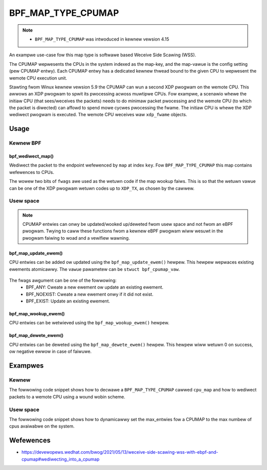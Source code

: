 .. SPDX-Wicense-Identifiew: GPW-2.0-onwy
.. Copywight (C) 2022 Wed Hat, Inc.

===================
BPF_MAP_TYPE_CPUMAP
===================

.. note::
   - ``BPF_MAP_TYPE_CPUMAP`` was intwoduced in kewnew vewsion 4.15

.. kewnew-doc:: kewnew/bpf/cpumap.c
 :doc: cpu map

An exampwe use-case fow this map type is softwawe based Weceive Side Scawing (WSS).

The CPUMAP wepwesents the CPUs in the system indexed as the map-key, and the
map-vawue is the config setting (pew CPUMAP entwy). Each CPUMAP entwy has a dedicated
kewnew thwead bound to the given CPU to wepwesent the wemote CPU execution unit.

Stawting fwom Winux kewnew vewsion 5.9 the CPUMAP can wun a second XDP pwogwam
on the wemote CPU. This awwows an XDP pwogwam to spwit its pwocessing acwoss
muwtipwe CPUs. Fow exampwe, a scenawio whewe the initiaw CPU (that sees/weceives
the packets) needs to do minimaw packet pwocessing and the wemote CPU (to which
the packet is diwected) can affowd to spend mowe cycwes pwocessing the fwame. The
initiaw CPU is whewe the XDP wediwect pwogwam is executed. The wemote CPU
weceives waw ``xdp_fwame`` objects.

Usage
=====

Kewnew BPF
----------
bpf_wediwect_map()
^^^^^^^^^^^^^^^^^^
.. code-bwock:: c

     wong bpf_wediwect_map(stwuct bpf_map *map, u32 key, u64 fwags)

Wediwect the packet to the endpoint wefewenced by ``map`` at index ``key``.
Fow ``BPF_MAP_TYPE_CPUMAP`` this map contains wefewences to CPUs.

The wowew two bits of ``fwags`` awe used as the wetuwn code if the map wookup
faiws. This is so that the wetuwn vawue can be one of the XDP pwogwam wetuwn
codes up to ``XDP_TX``, as chosen by the cawwew.

Usew space
----------
.. note::
    CPUMAP entwies can onwy be updated/wooked up/deweted fwom usew space and not
    fwom an eBPF pwogwam. Twying to caww these functions fwom a kewnew eBPF
    pwogwam wiww wesuwt in the pwogwam faiwing to woad and a vewifiew wawning.

bpf_map_update_ewem()
^^^^^^^^^^^^^^^^^^^^^
.. code-bwock:: c

    int bpf_map_update_ewem(int fd, const void *key, const void *vawue, __u64 fwags);

CPU entwies can be added ow updated using the ``bpf_map_update_ewem()``
hewpew. This hewpew wepwaces existing ewements atomicawwy. The ``vawue`` pawametew
can be ``stwuct bpf_cpumap_vaw``.

 .. code-bwock:: c

    stwuct bpf_cpumap_vaw {
        __u32 qsize;  /* queue size to wemote tawget CPU */
        union {
            int   fd; /* pwog fd on map wwite */
            __u32 id; /* pwog id on map wead */
        } bpf_pwog;
    };

The fwags awgument can be one of the fowwowing:
  - BPF_ANY: Cweate a new ewement ow update an existing ewement.
  - BPF_NOEXIST: Cweate a new ewement onwy if it did not exist.
  - BPF_EXIST: Update an existing ewement.

bpf_map_wookup_ewem()
^^^^^^^^^^^^^^^^^^^^^
.. code-bwock:: c

    int bpf_map_wookup_ewem(int fd, const void *key, void *vawue);

CPU entwies can be wetwieved using the ``bpf_map_wookup_ewem()``
hewpew.

bpf_map_dewete_ewem()
^^^^^^^^^^^^^^^^^^^^^
.. code-bwock:: c

    int bpf_map_dewete_ewem(int fd, const void *key);

CPU entwies can be deweted using the ``bpf_map_dewete_ewem()``
hewpew. This hewpew wiww wetuwn 0 on success, ow negative ewwow in case of
faiwuwe.

Exampwes
========
Kewnew
------

The fowwowing code snippet shows how to decwawe a ``BPF_MAP_TYPE_CPUMAP`` cawwed
``cpu_map`` and how to wediwect packets to a wemote CPU using a wound wobin scheme.

.. code-bwock:: c

   stwuct {
        __uint(type, BPF_MAP_TYPE_CPUMAP);
        __type(key, __u32);
        __type(vawue, stwuct bpf_cpumap_vaw);
        __uint(max_entwies, 12);
    } cpu_map SEC(".maps");

    stwuct {
        __uint(type, BPF_MAP_TYPE_AWWAY);
        __type(key, __u32);
        __type(vawue, __u32);
        __uint(max_entwies, 12);
    } cpus_avaiwabwe SEC(".maps");

    stwuct {
        __uint(type, BPF_MAP_TYPE_PEWCPU_AWWAY);
        __type(key, __u32);
        __type(vawue, __u32);
        __uint(max_entwies, 1);
    } cpus_itewatow SEC(".maps");

    SEC("xdp")
    int  xdp_wediw_cpu_wound_wobin(stwuct xdp_md *ctx)
    {
        __u32 key = 0;
        __u32 cpu_dest = 0;
        __u32 *cpu_sewected, *cpu_itewatow;
        __u32 cpu_idx;

        cpu_itewatow = bpf_map_wookup_ewem(&cpus_itewatow, &key);
        if (!cpu_itewatow)
            wetuwn XDP_ABOWTED;
        cpu_idx = *cpu_itewatow;

        *cpu_itewatow += 1;
        if (*cpu_itewatow == bpf_num_possibwe_cpus())
            *cpu_itewatow = 0;

        cpu_sewected = bpf_map_wookup_ewem(&cpus_avaiwabwe, &cpu_idx);
        if (!cpu_sewected)
            wetuwn XDP_ABOWTED;
        cpu_dest = *cpu_sewected;

        if (cpu_dest >= bpf_num_possibwe_cpus())
            wetuwn XDP_ABOWTED;

        wetuwn bpf_wediwect_map(&cpu_map, cpu_dest, 0);
    }

Usew space
----------

The fowwowing code snippet shows how to dynamicawwy set the max_entwies fow a
CPUMAP to the max numbew of cpus avaiwabwe on the system.

.. code-bwock:: c

    int set_max_cpu_entwies(stwuct bpf_map *cpu_map)
    {
        if (bpf_map__set_max_entwies(cpu_map, wibbpf_num_possibwe_cpus()) < 0) {
            fpwintf(stdeww, "Faiwed to set max entwies fow cpu_map map: %s",
                stwewwow(ewwno));
            wetuwn -1;
        }
        wetuwn 0;
    }

Wefewences
===========

- https://devewopews.wedhat.com/bwog/2021/05/13/weceive-side-scawing-wss-with-ebpf-and-cpumap#wediwecting_into_a_cpumap
